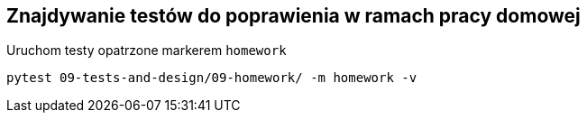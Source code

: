 == Znajdywanie testów do poprawienia w ramach pracy domowej

Uruchom testy opatrzone markerem `homework`
```bash
pytest 09-tests-and-design/09-homework/ -m homework -v
```

